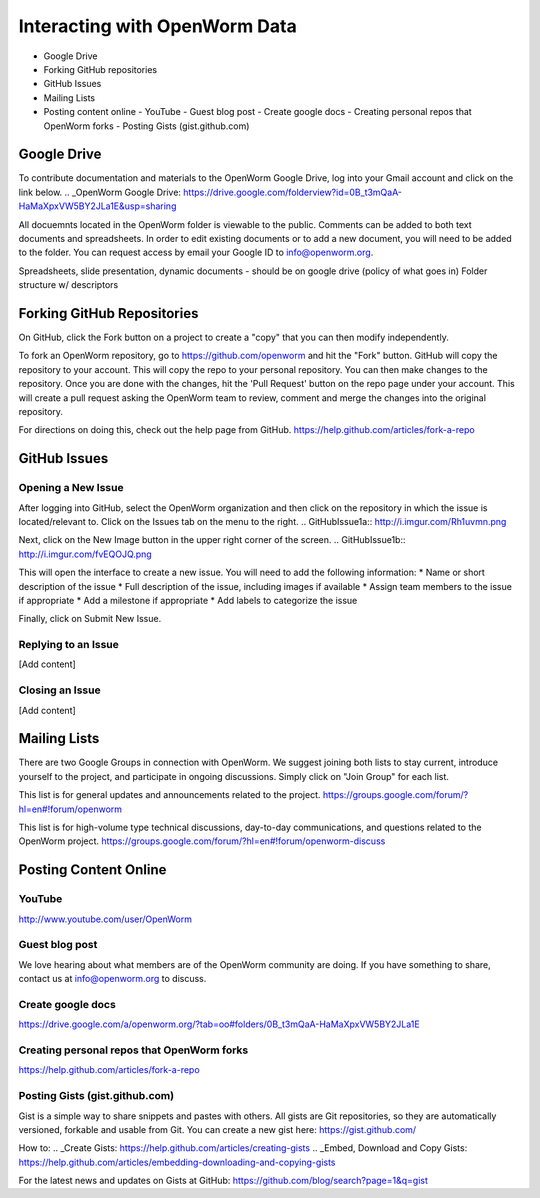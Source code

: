 ******************************
Interacting with OpenWorm Data
******************************

* Google Drive
* Forking GitHub repositories
* GitHub Issues
* Mailing Lists
* Posting content online
  - YouTube
  - Guest blog post
  - Create google docs
  - Creating personal repos that OpenWorm forks
  - Posting Gists (gist.github.com)



Google Drive
============
To contribute documentation and materials to the OpenWorm Google Drive, log into your Gmail account and click on the link below.
.. _OpenWorm Google Drive: https://drive.google.com/folderview?id=0B_t3mQaA-HaMaXpxVW5BY2JLa1E&usp=sharing

All docuemnts located in the OpenWorm folder is viewable to the public.  Comments can be added to both text documents and spreadsheets.  In order to edit existing documents or to add a new document, you will need to be added to the folder.  You can request access by email your Google ID to info@openworm.org. 

Spreadsheets, slide presentation, dynamic documents - should be on google drive (policy of what goes in)
Folder structure w/ descriptors



Forking GitHub Repositories
===========================
On GitHub, click the Fork button on a project to create a "copy" that you can then modify independently. 

To fork an OpenWorm repository, go to https://github.com/openworm and hit the "Fork" button. GitHub will copy the repository to your account. This will copy the repo to your personal repository.  You can then make changes to the repository. Once you are done with the changes, hit the 'Pull Request' button on the repo page under your account. This will create a pull request asking the OpenWorm team to review, comment and merge the changes into the original repository.

For directions on doing this, check out the help page from GitHub.
https://help.github.com/articles/fork-a-repo



GitHub Issues
=============
Opening a New Issue
-----------------------------
After logging into GitHub, select the OpenWorm organization and then click on the repository in which the issue is located/relevant to. Click on the Issues tab on the menu to the right.
.. GitHubIssue1a:: http://i.imgur.com/Rh1uvmn.png

Next, click on the New Image button in the upper right corner of the screen.
.. GitHubIssue1b:: http://i.imgur.com/fvEQOJQ.png 

This will open the interface to create a new issue. You will need to add the following information:
* Name or short description of the issue
* Full description of the issue, including images if available
* Assign team members to the issue if appropriate
* Add a milestone if appropriate
* Add labels to categorize the issue

.. GitHubIssue1c:: http://i.imgur.com/ozkZFsh.png 

Finally, click on Submit New Issue.

Replying to an Issue
--------------------
[Add content]


Closing an Issue
----------------
[Add content]



Mailing Lists
=============
There are two Google Groups in connection with OpenWorm. We suggest joining both lists to stay current, introduce yourself to the project, and participate in ongoing discussions.  Simply click on "Join Group" for each list.

This list is for general updates and announcements related to the project.
https://groups.google.com/forum/?hl=en#!forum/openworm

This list is for high-volume type technical discussions, day-to-day communications, and questions related to the OpenWorm project.
https://groups.google.com/forum/?hl=en#!forum/openworm-discuss


Posting Content Online
======================
YouTube
-------
http://www.youtube.com/user/OpenWorm

Guest blog post
---------------
We love hearing about what members are of the OpenWorm community are doing.  If you have something to share, contact us at info@openworm.org to discuss.

Create google docs
------------------
https://drive.google.com/a/openworm.org/?tab=oo#folders/0B_t3mQaA-HaMaXpxVW5BY2JLa1E

Creating personal repos that OpenWorm forks
-------------------------------------------
https://help.github.com/articles/fork-a-repo


Posting Gists (gist.github.com)
-------------------------------
Gist is a simple way to share snippets and pastes with others. All gists are Git repositories, so they are automatically versioned, forkable and usable from Git.  You can create a new gist here: https://gist.github.com/

How to:
.. _Create Gists: https://help.github.com/articles/creating-gists
.. _Embed, Download and Copy Gists: https://help.github.com/articles/embedding-downloading-and-copying-gists 

For the latest news and updates on Gists at GitHub:
https://github.com/blog/search?page=1&q=gist



